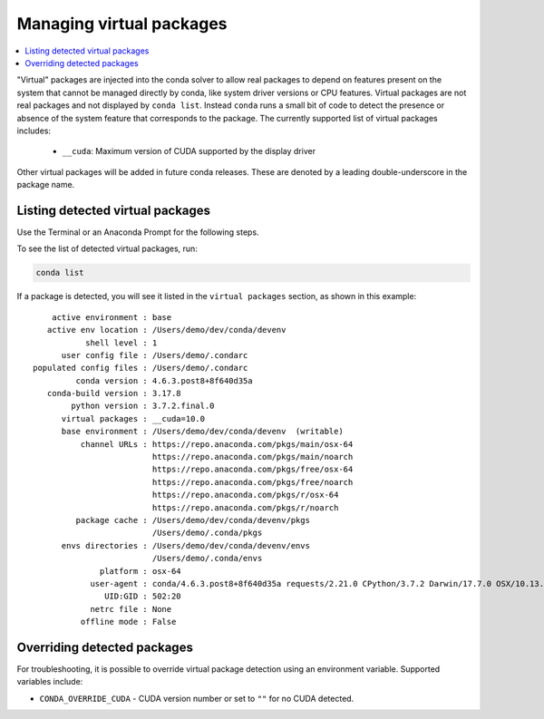 =========================
Managing virtual packages
=========================

.. contents::
   :local:
   :depth: 1

"Virtual" packages are injected into the conda solver to allow real packages
to depend on features present on the system that cannot be managed directly by
conda, like system driver versions or CPU features.  Virtual packages are not
real packages and not displayed by ``conda list``.  Instead ``conda`` runs a
small bit of code to detect the presence or absence of the system feature that
corresponds to the package.  The currently supported list of virtual packages includes:

  * ``__cuda``: Maximum version of CUDA supported by the display driver

Other virtual packages will be added in future conda releases.  These are denoted
by a leading double-underscore in the package name.


Listing detected virtual packages
=================================

Use the Terminal or an Anaconda Prompt for the following steps.

To see the list of detected virtual packages, run:

.. code-block:: bash

   conda list

If a package is detected, you will see it listed in the ``virtual packages``
section, as shown in this example::

         active environment : base
        active env location : /Users/demo/dev/conda/devenv
                shell level : 1
           user config file : /Users/demo/.condarc
     populated config files : /Users/demo/.condarc
              conda version : 4.6.3.post8+8f640d35a
        conda-build version : 3.17.8
             python version : 3.7.2.final.0
           virtual packages : __cuda=10.0
           base environment : /Users/demo/dev/conda/devenv  (writable)
               channel URLs : https://repo.anaconda.com/pkgs/main/osx-64
                              https://repo.anaconda.com/pkgs/main/noarch
                              https://repo.anaconda.com/pkgs/free/osx-64
                              https://repo.anaconda.com/pkgs/free/noarch
                              https://repo.anaconda.com/pkgs/r/osx-64
                              https://repo.anaconda.com/pkgs/r/noarch
              package cache : /Users/demo/dev/conda/devenv/pkgs
                              /Users/demo/.conda/pkgs
           envs directories : /Users/demo/dev/conda/devenv/envs
                              /Users/demo/.conda/envs
                   platform : osx-64
                 user-agent : conda/4.6.3.post8+8f640d35a requests/2.21.0 CPython/3.7.2 Darwin/17.7.0 OSX/10.13.6
                    UID:GID : 502:20
                 netrc file : None
               offline mode : False


Overriding detected packages
============================

For troubleshooting, it is possible to override virtual package detection
using an environment variable.  Supported variables include:

* ``CONDA_OVERRIDE_CUDA`` - CUDA version number or set to ``""`` for no CUDA
  detected.
